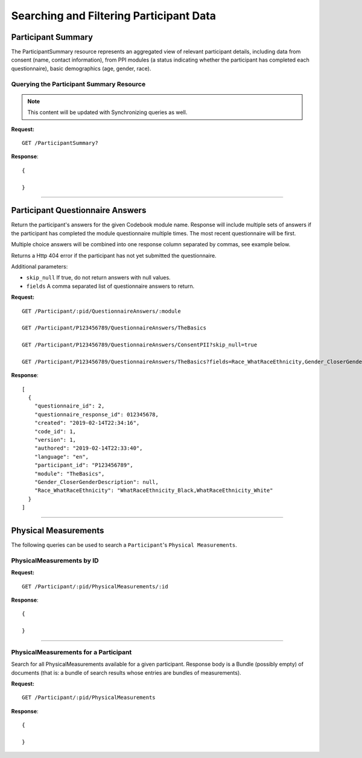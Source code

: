 
.. _search_participant:

Searching and Filtering Participant Data
************************************************************

.. _ps:

Participant Summary
============================================================

The ParticipantSummary resource represents an aggregated view of relevant participant details, including data from consent (name, contact information), from PPI modules (a status indicating whether the participant has completed each questionnaire), basic demographics (age, gender, race).

Querying the Participant Summary Resource
------------------------------------------------------------
.. note:: This content will be updated with Synchronizing queries as well.

**Request:**

::

  GET /ParticipantSummary?

**Response**:

::

  {

  }

------------------------------------------------------------

Participant Questionnaire Answers
============================================================
Return the participant's answers for the given Codebook module name. Response will include multiple sets of answers if the participant has completed the module questionnaire multiple times. The most recent questionnaire will be first.

Multiple choice answers will be combined into one response column separated by commas, see example below.

Returns a Http 404 error if the participant has not yet submitted the questionnaire.

Additional parameters:

* ``skip_null`` If true, do not return answers with null values.

* ``fields`` A comma separated list of questionnaire answers to return.


**Request:**

::

  GET /Participant/:pid/QuestionnaireAnswers/:module

  GET /Participant/P123456789/QuestionnaireAnswers/TheBasics

  GET /Participant/P123456789/QuestionnaireAnswers/ConsentPII?skip_null=true

  GET /Participant/P123456789/QuestionnaireAnswers/TheBasics?fields=Race_WhatRaceEthnicity,Gender_CloserGenderDescription

**Response**:

::

  [
    {
      "questionnaire_id": 2,
      "questionnaire_response_id": 012345678,
      "created": "2019-02-14T22:34:16",
      "code_id": 1,
      "version": 1,
      "authored": "2019-02-14T22:33:40",
      "language": "en",
      "participant_id": "P123456789",
      "module": "TheBasics",
      "Gender_CloserGenderDescription": null,
      "Race_WhatRaceEthnicity": "WhatRaceEthnicity_Black,WhatRaceEthnicity_White"
    }
  ]

------------------------------------------------------------

Physical Measurements
============================================================

The following queries can be used to search a ``Participant``'s ``Physical Measurements``.


PhysicalMeasurements by ID
------------------------------------------------------------

**Request:**

::

  GET /Participant/:pid/PhysicalMeasurements/:id

**Response**:

::

  {

  }


------------------------------------------------------------

PhysicalMeasurements for a Participant
------------------------------------------------------------

Search for all PhysicalMeasurements available for a given participant. Response body is a Bundle (possibly empty) of documents (that is: a bundle of search results whose entries are bundles of measurements).

**Request:**

::

  GET /Participant/:pid/PhysicalMeasurements

**Response**:

::

  {

  }
